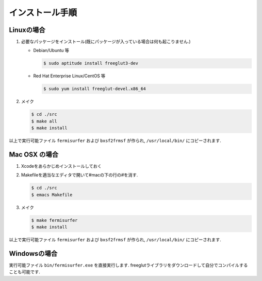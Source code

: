 インストール手順
================

Linuxの場合
-----------

#. 必要なパッケージをインストール(既にパッケージが入っている場合は何も起こりません.)

   -  Debian/Ubuntu 等

      .. code-block:: bash

          $ sudo aptitude install freeglut3-dev
                      

   -  Red Hat Enterprise Linux/CentOS 等

      .. code-block:: bash

          $ sudo yum install freeglut-devel.x86_64
                      

#. メイク

   .. code-block:: bash
         
       $ cd ./src
       $ make all
       $ make install
               

以上で実行可能ファイル ``fermisurfer`` および ``bxsf2frmsf`` が作られ,
``/usr/local/bin/`` にコピーされます.

Mac OSX の場合
--------------

#. Xcodeをあらかじめインストールしておく

#. Makefileを適当なエディタで開いて#macの下の行の#を消す.

   .. code-block:: bash

       $ cd ./src
       $ emacs Makefile 
               

#. メイク

   .. code-block:: bash

       $ make fermisurfer
       $ make install
               

以上で実行可能ファイル ``fermisurfer`` および ``bxsf2frmsf`` が作られ,
``/usr/local/bin/`` にコピーされます.

Windowsの場合
-------------

実行可能ファイル ``bin/fermisurfer.exe`` を直接実行します.
freeglutライブラリをダウンロードして自分でコンパイルすることも可能です.


